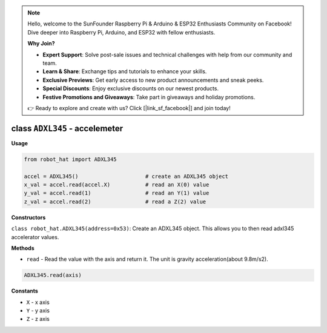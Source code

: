 .. note::

    Hello, welcome to the SunFounder Raspberry Pi & Arduino & ESP32 Enthusiasts Community on Facebook! Dive deeper into Raspberry Pi, Arduino, and ESP32 with fellow enthusiasts.

    **Why Join?**

    - **Expert Support**: Solve post-sale issues and technical challenges with help from our community and team.
    - **Learn & Share**: Exchange tips and tutorials to enhance your skills.
    - **Exclusive Previews**: Get early access to new product announcements and sneak peeks.
    - **Special Discounts**: Enjoy exclusive discounts on our newest products.
    - **Festive Promotions and Giveaways**: Take part in giveaways and holiday promotions.

    👉 Ready to explore and create with us? Click [|link_sf_facebook|] and join today!

class ``ADXL345`` - accelemeter
===============================

**Usage**

.. code-block:: python

    from robot_hat import ADXL345

    accel = ADXL345()                     # create an ADXL345 object
    x_val = accel.read(accel.X)           # read an X(0) value
    y_val = accel.read(1)                 # read an Y(1) value
    z_val = accel.read(2)                 # read a Z(2) value

**Constructors**


``class robot_hat.ADXL345(address=0x53)``: Create an ADXL345 object. This
allows you to then read adxl345 accelerator values.

**Methods**


-  ``read`` - Read the value with the axis and return it. The unit is gravity acceleration(about 9.8m/s2).

.. code-block:: python

    ADXL345.read(axis)

**Constants**


-  ``X`` - x axis
-  ``Y`` - y axis
-  ``Z`` - z axis

